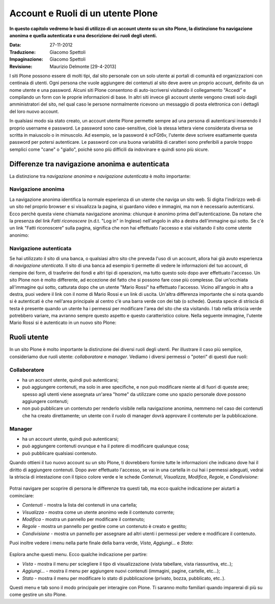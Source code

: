 Account e Ruoli di un utente Plone
==================================

**In questo capitolo vedremo le basi di utilizzo di un account
utente su un sito Plone, la distinzione fra navigazione anonima
e quella autenticata e una descrizione dei ruoli degli utenti.**

:Data: 27-11-2012
:Traduzione: Giacomo Spettoli
:Impaginazione: Giacomo Spettoli
:Revisione: Maurizio Delmonte [29-4-2013]

I siti Plone possono essere di molti tipi, dal sito personale con un
solo utente ai portali di comunità ed organizzazioni con centinaia di utenti. 
Ogni persona che vuole aggiungere dei contenuti al sito deve avere un proprio 
account, definito da un nome utente e una password. 
Alcuni siti Plone consentono di auto-iscriversi visitando il collegamento "Accedi" e compilando un form con le proprie informazioni di base.
In altri siti invece gli account utente vengono creati solo dagli amministratori
del sito, nel qual caso le persone normalmente ricevono un messaggio di posta
elettronica con i dettagli del loro nuovo account.

In qualsiasi modo sia stato creato, un account utente Plone permette sempre
ad una persona di autenticarsi inserendo il proprio username e password.
Le password sono case-sensitive, cioè la stessa lettera viene considerata
diversa se scritta in maiuscolo o in minuscolo. Ad esempio, se la password è
xcFGt6v, l'utente deve scrivere esattamente questa password per potersi
autenticare. Le password con una buona variabilità di caratteri sono
preferibili a parole troppo semplici come "cane" o "giallo", poichè sono
più difficili da indovinare e quindi sono più sicure.

Differenze tra navigazione anonima e autenticata
------------------------------------------------

La distinzione tra *navigazione anonima* e *navigazione autenticata*
è molto importante:

Navigazione anonima
~~~~~~~~~~~~~~~~~~~~~

La navigazione anonima identifica la normale esperienza di un utente che
naviga un sito web. Si digita l'indirizzo web di un sito nel proprio browser
e si visualizza la pagina, si guardano video e immagini, ma non è necessario
autenticarsi. Ecco perchè questa viene chiamata navigazione anonima: chiunque
è anonimo prima dell'autenticazione. Da notare che la presenza del link
*Fatti riconoscere* (n.d.t. "Log in" in Inglese) nell'angolo in alto a destra
dell'immagine qui sotto. Se c'è un link "Fatti riconoscere" sulla pagina,
significa che non hai effettuato l'accesso e stai visitando il sito come
utente anonimo:

.. figure:: ../_static/plone_main_anon.png
   :align: center
   :alt: 

Navigazione autenticata
~~~~~~~~~~~~~~~~~~~~~~~~~~~~

Se hai utilizzato il sito di una banca, o qualsiasi altro sito che preveda 
l'uso di un account, allora hai già avuto esperienza di *navigazione utenticata*.
Il sito di una banca ad esempio ti
permette di vedere le informazioni del tuo account, di riempire dei form,
di trasferire dei fondi e altri tipi di operazioni, ma tutto questo solo dopo
aver effettuato l'accesso. Un sito Plone non è molto differente, ad eccezione
del fatto che si possono fare cose più complesse. Dai un'occhiata all'immagine
qui sotto, catturata dopo che un utente "Mario Rossi" ha effettuato l'accesso.
Vicino all'angolo in alto a destra, puoi vedere il link con il nome di 
Mario Rossi e un link di uscita. Un'altra differenza importante che si nota
quando si è autenticati è che nell'area principale al centro c'è una barra
verde con dei tab (o schede). Questa specie di striscia di testa è presente
quando un utente ha i permessi per modificare l'area del sito che sta visitando. 
I tab nella striscia verde potrebbero variare, ma avranno sempre questo aspetto 
e questo caratteristico colore. Nella seguente immagine, l'utente Mario Rossi si è
autenticato in un nuovo sito Plone:

.. figure:: ../_static/plone_main_loggedin.png
   :align: center
   :alt: 

Ruoli utente
-------------

In un sito Plone è molto importante la distinzione dei diversi ruoli
degli utenti. Per illustrare il caso più semplice, consideriamo due ruoli
utente: *collaboratore* e *manager*. Vediamo i diversi
permessi o "poteri" di questi due ruoli:

Collaboratore
~~~~~~~~~~~~~~

- ha un account utente, quindi può autenticarsi;
- può aggiungere contenuti, ma solo in aree specifiche, e non può modificare
  niente al di fuori di queste aree; spesso agli utenti viene assegnata
  un'area "home" da utilizzare come uno spazio personale dove possono
  aggiungere contenuti;
- non può pubblicare un contenuto per renderlo visibile nella navigazione anonima, 
  nemmeno nel caso dei contenuti che ha creato direttamente; un utente con il ruolo di manager dovrà approvare il contenuto per la pubblicazione.

Manager
~~~~~~~

- ha un account utente, quindi può autenticarsi;
- può aggiungere contenuti ovunque e ha il potere di modificare qualunque cosa;
- può pubblicare qualsiasi contenuto.

Quando ottieni il tuo nuovo account su un sito Plone, ti dovrebbero fornire
tutte le informazioni che indicano dove hai il diritto di aggiungere
contenuti. Dopo aver effettuato l'accesso, se vai in una cartella in cui hai
i permessi adeguati, vedrai la striscia di intestazione con il tipico
colore verde e le schede *Contenuti*, *Visualizza*, *Modifica*, *Regole*,
e *Condivisione*:

.. figure:: ../_static/editstriptabs.png
   :align: center
   :alt: 

Potrai navigare per scoprire di persona le differenze tra questi tab,
ma ecco qualche indicazione per aiutarti a cominciare:

- *Contenuti* - mostra la lista dei contenuti in una cartella;
- *Visualizza* - mostra come un utente anonimo vede il contenuto corrente;
- *Modifica* - mostra un pannello per modificare il contenuto;
- *Regole* - mostra un pannello per gestire come un contenuto è creato
  e gestito;
- *Condivisione* - mostra un pannello per assegnare ad altri
  utenti i permessi per vedere e modificare il contenuto.

Puoi inoltre vedere i menu nella parte finale della barra verde, *Vista*,
*Aggiungi...* e *Stato*:

.. figure:: ../_static/editstripmenus.png
   :align: center
   :alt: 

Esplora anche questi menu. Ecco qualche indicazione per partire:

- *Vista* - mostra il menu per sciegliere il tipo di visualizzazione (vista
  tabellare, vista riassuntiva, etc..);
- *Aggiungi...* - mostra il menu per aggiungere nuovi contenuti (immagini,
  pagine, cartelle, etc...);
- *Stato* - mostra il menu per modificare lo stato di pubblicazione (privato,
  bozza, pubblicato, etc..).

Questi menu e tab sono il modo principale per interagire con Plone.
Ti saranno molto familiari quando imparerai di più su come gestire un sito Plone.

